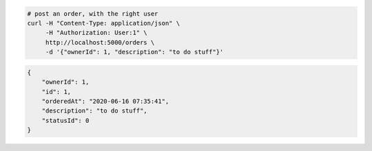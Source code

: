 .. code-block:: bash 
    
    # post an order, with the right user
    curl -H "Content-Type: application/json" \
         -H "Authorization: User:1" \
         http://localhost:5000/orders \
         -d '{"ownerId": 1, "description": "to do stuff"}'
    
..

.. code-block:: json 

    {
        "ownerId": 1,
        "id": 1,
        "orderedAt": "2020-06-16 07:35:41",
        "description": "to do stuff",
        "statusId": 0
    }

..
